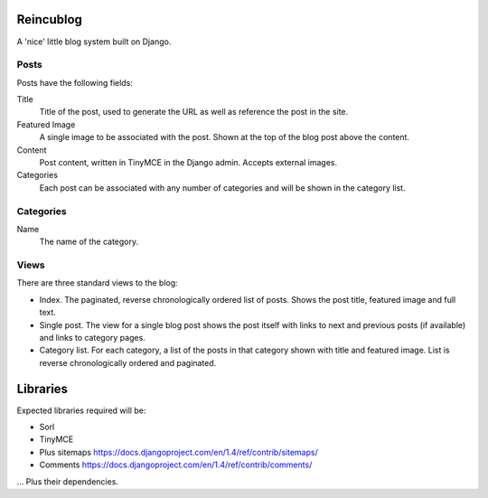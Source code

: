 Reincublog
==========

A 'nice' little blog system built on Django.

Posts
-----

Posts have the following fields:

Title
    Title of the post, used to generate the URL as well as reference the post in the site.

Featured Image
    A single image to be associated with the post. Shown at the top of the blog post above the content.

Content
    Post content, written in TinyMCE in the Django admin. Accepts external images.

Categories
    Each post can be associated with any number of categories and will be shown in the category list.

Categories
----------

Name
    The name of the category.

Views
-----

There are three standard views to the blog:

- Index. The paginated, reverse chronologically ordered list of posts. Shows the post title, featured image and full text.

- Single post. The view for a single blog post shows the post itself with links to next and previous posts (if available) and links to category pages.

- Category list. For each category, a list of the posts in that category shown with title and featured image. List is reverse chronologically ordered and paginated.

Libraries
=========

Expected libraries required will be:

- Sorl
- TinyMCE
- Plus sitemaps https://docs.djangoproject.com/en/1.4/ref/contrib/sitemaps/
- Comments https://docs.djangoproject.com/en/1.4/ref/contrib/comments/

... Plus their dependencies.
